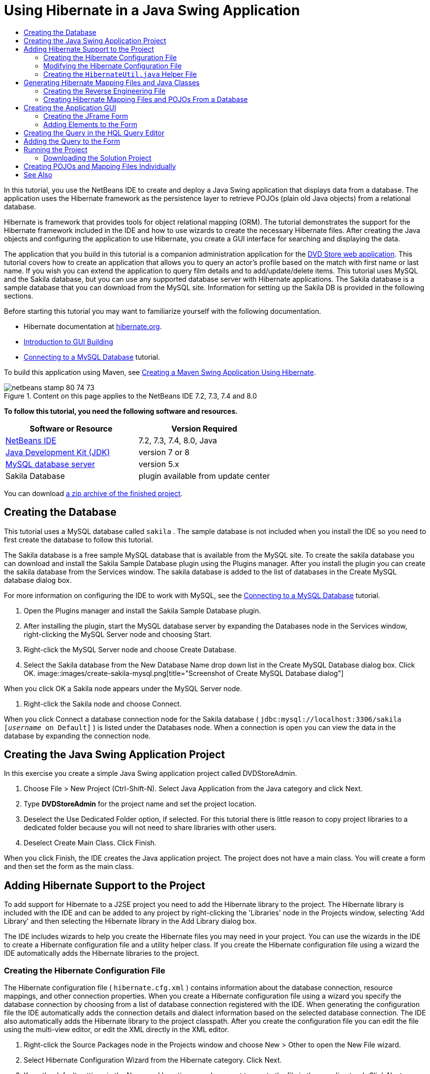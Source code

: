 // 
//     Licensed to the Apache Software Foundation (ASF) under one
//     or more contributor license agreements.  See the NOTICE file
//     distributed with this work for additional information
//     regarding copyright ownership.  The ASF licenses this file
//     to you under the Apache License, Version 2.0 (the
//     "License"); you may not use this file except in compliance
//     with the License.  You may obtain a copy of the License at
// 
//       http://www.apache.org/licenses/LICENSE-2.0
// 
//     Unless required by applicable law or agreed to in writing,
//     software distributed under the License is distributed on an
//     "AS IS" BASIS, WITHOUT WARRANTIES OR CONDITIONS OF ANY
//     KIND, either express or implied.  See the License for the
//     specific language governing permissions and limitations
//     under the License.
//

= Using Hibernate in a Java Swing Application
:jbake-type: tutorial
:jbake-tags: tutorials
:jbake-status: published
:toc: left
:toc-title:
:description: Using Hibernate in a Java Swing Application - Apache NetBeans

In this tutorial, you use the NetBeans IDE to create and deploy a Java Swing application that displays data from a database. The application uses the Hibernate framework as the persistence layer to retrieve POJOs (plain old Java objects) from a relational database.

Hibernate is framework that provides tools for object relational mapping (ORM). The tutorial demonstrates the support for the Hibernate framework included in the IDE and how to use wizards to create the necessary Hibernate files. After creating the Java objects and configuring the application to use Hibernate, you create a GUI interface for searching and displaying the data.

The application that you build in this tutorial is a companion administration application for the link:../web/hibernate-webapp.html[+DVD Store web application+]. This tutorial covers how to create an application that allows you to query an actor's profile based on the match with first name or last name. If you wish you can extend the application to query film details and to add/update/delete items. This tutorial uses MySQL and the Sakila database, but you can use any supported database server with Hibernate applications. The Sakila database is a sample database that you can download from the MySQL site. Information for setting up the Sakila DB is provided in the following sections.

Before starting this tutorial you may want to familiarize yourself with the following documentation.

* Hibernate documentation at link:http://www.hibernate.org/[+hibernate.org+].
* link:gui-functionality.html[+Introduction to GUI Building+]
* link:../ide/mysql.html[+Connecting to a MySQL Database+] tutorial.

To build this application using Maven, see link:maven-hib-java-se.html[+Creating a Maven Swing Application Using Hibernate+].


image::images/netbeans-stamp-80-74-73.png[title="Content on this page applies to the NetBeans IDE 7.2, 7.3, 7.4 and 8.0"]


*To follow this tutorial, you need the following software and resources.*

|===
|Software or Resource |Version Required 

|link:https://netbeans.org/downloads/index.html[+NetBeans IDE+] |7.2, 7.3, 7.4, 8.0, Java 

|link:http://java.sun.com/javase/downloads/index.jsp[+Java Development Kit (JDK)+] |version 7 or 8 

|link:http://www.mysql.com/[+MySQL database server+] |version 5.x 

|Sakila Database |plugin available from update center 
|===

You can download link:https://netbeans.org/projects/samples/downloads/download/Samples/Java/DVDStoreAdmin-Ant.zip[+a zip archive of the finished project+].


== Creating the Database

This tutorial uses a MySQL database called  ``sakila`` . The sample database is not included when you install the IDE so you need to first create the database to follow this tutorial.

The Sakila database is a free sample MySQL database that is available from the MySQL site. To create the sakila database you can download and install the Sakila Sample Database plugin using the Plugins manager. After you install the plugin you can create the sakila database from the Services window. The sakila database is added to the list of databases in the Create MySQL database dialog box.

For more information on configuring the IDE to work with MySQL, see the link:../ide/mysql.html[+Connecting to a MySQL Database+] tutorial.

1. Open the Plugins manager and install the Sakila Sample Database plugin.
2. After installing the plugin, start the MySQL database server by expanding the Databases node in the Services window, right-clicking the MySQL Server node and choosing Start.
3. Right-click the MySQL Server node and choose Create Database.
4. Select the Sakila database from the New Database Name drop down list in the Create MySQL Database dialog box. Click OK.
image::images/create-sakila-mysql.png[title="Screenshot of Create MySQL Database dialog"]

When you click OK a Sakila node appears under the MySQL Server node.

5. Right-click the Sakila node and choose Connect.

When you click Connect a database connection node for the Sakila database ( ``jdbc:mysql://localhost:3306/sakila [_username_ on Default]`` ) is listed under the Databases node. When a connection is open you can view the data in the database by expanding the connection node.


== Creating the Java Swing Application Project

In this exercise you create a simple Java Swing application project called DVDStoreAdmin.

1. Choose File > New Project (Ctrl-Shift-N). Select Java Application from the Java category and click Next.
2. Type *DVDStoreAdmin* for the project name and set the project location.
3. Deselect the Use Dedicated Folder option, if selected.
For this tutorial there is little reason to copy project libraries to a dedicated folder because you will not need to share libraries with other users.
4. Deselect Create Main Class. Click Finish.

When you click Finish, the IDE creates the Java application project. The project does not have a main class. You will create a form and then set the form as the main class.


== Adding Hibernate Support to the Project

To add support for Hibernate to a J2SE project you need to add the Hibernate library to the project. The Hibernate library is included with the IDE and can be added to any project by right-clicking the 'Libraries' node in the Projects window, selecting 'Add Library' and then selecting the Hibernate library in the Add Library dialog box.

The IDE includes wizards to help you create the Hibernate files you may need in your project. You can use the wizards in the IDE to create a Hibernate configuration file and a utility helper class. If you create the Hibernate configuration file using a wizard the IDE automatically adds the Hibernate libraries to the project.


=== Creating the Hibernate Configuration File

The Hibernate configuration file ( ``hibernate.cfg.xml`` ) contains information about the database connection, resource mappings, and other connection properties. When you create a Hibernate configuration file using a wizard you specify the database connection by choosing from a list of database connection registered with the IDE. When generating the configuration file the IDE automatically adds the connection details and dialect information based on the selected database connection. The IDE also automatically adds the Hibernate library to the project classpath. After you create the configuration file you can edit the file using the multi-view editor, or edit the XML directly in the XML editor.

1. Right-click the Source Packages node in the Projects window and choose New > Other to open the New File wizard.
2. Select Hibernate Configuration Wizard from the Hibernate category. Click Next.
3. Keep the default settings in the Name and Location pane (you want to create the file in the  ``src``  directory). Click Next.
4. Select the sakila connection in the Database Connection drop down list. Click Finish.
image::images/hib-config.png[title="Dialog for selecting database connection"]

When you click Finish the IDE opens  ``hibernate.cfg.xml``  in the source editor. The IDE creates the configuration file at the root of the context classpath of the application (in the Files window, WEB-INF/classes). In the Projects window the file is located in the  ``<default package>``  source package. The configuration file contains information about a single database. If you plan to connect to multiple databases, you can create multiple configuration files in the project, one for each database servers, but by default the helper utility class will use the  ``hibernate.cfg.xml``  file located in the root location.

If you expand the Libraries node in the Projects window you can see that the IDE added the required Hibernate JAR files and the MySQL connector JAR.

image::images/hib-libraries-config.png[title="Screenshot of Projects window showing Hibernate libraries"]

*Note.* NetBeans IDE 8.0 bundles the Hibernate 4 libraries. Older versions of the IDE bundled Hibernate 3.


=== Modifying the Hibernate Configuration File

In this exercise you will edit the default properties specified in  ``hibernate.cfg.xml``  to enable debug logging for SQL statements.

1. Open  ``hibernate.cfg.xml``  in the Design tab. You can open the file by expanding the Configuration Files node in the Projects window and double-clicking  ``hibernate.cfg.xml`` .
2. Expand the Configuration Properties node under Optional Properties.
3. Click Add to open the Add Hibernate Property dialog box.
4. In the dialog box, select the  ``hibernate.show_sql``  property and set the value to  ``true`` . Click OK. This enables the debug logging of the SQL statements.
image::images/add-property-showsql.png[title="Add Hibernate Property dialog box showing setting value for the hibernate.show_sql property"]
5. Click Add under the Miscellaneous Properties node and select  ``hibernate.query.factory_class``  in the Property Name dropdown list.
6. Type *org.hibernate.hql.internal.classic.ClassicQueryTranslatorFactory* as the Property Value.

This is the translator factory class that is used in Hibernate 4 that is bundled with the IDE.

Click OK.

image::images/add-property-factoryclass-4.png[title="Add Hibernate Property dialog box showing setting value for the hibernate.query.factory_class property"]

If you are using NetBeans IDE 7.4 or earlier you should select *org.hibernate.hql.classic.ClassicQueryTranslatorFactory* as the Property Value in the dialog box. NetBeans IDE 7.4 and earlier bundled Hibernate 3.

image::images/add-property-factoryclass.png[title="Add Hibernate Property dialog box showing setting value for the hibernate.query.factory_class property"]

If you click the XML tab in the editor you can see the file in XML view. Your file should look like the following:


[source,xml]
----

<hibernate-configuration>
    <session-factory name="session1">
        <property name="hibernate.dialect">org.hibernate.dialect.MySQLDialect</property>
        <property name="hibernate.connection.driver_class">com.mysql.jdbc.Driver</property>
        <property name="hibernate.connection.url">jdbc:mysql://localhost:3306/sakila</property>
        <property name="hibernate.connection.username">root</property>
        <property name="hibernate.connection.password">######</property>
        <property name="hibernate.show_sql">true</property>
        <property name="hibernate.query.factory_class">org.hibernate.hql.internal.classic.ClassicQueryTranslatorFactory</property>
    </session-factory>
</hibernate-configuration>
----
7. Save your changes to the file.

After you create the form and set it as the main class you will be able to see the SQL query printed in the IDE's Output window when you run the project.


=== Creating the  ``HibernateUtil.java``  Helper File

To use Hibernate you need to create a helper class that handles startup and that accesses Hibernate's  ``SessionFactory``  to obtain a Session object. The class calls Hibernate's  ``configure()``  method, loads the  ``hibernate.cfg.xml``  configuration file and then builds the  ``SessionFactory``  to obtain the Session object.

In this section you use the New File wizard to create the helper class  ``HibernateUtil.java`` .

1. Right-click the Source Packages node and select New > Other to open the New File wizard.
2. Select Hibernate from the Categories list and HibernateUtil.java from the File Types list. Click Next.
image::images/hib-util.png[title="New File wizard showing how to create HibernateUtil"]
3. Type *HibernateUtil* for the class name and *sakila.util* as the package name. Click Finish.

When you click Finish,  ``HibernateUtil.java``  opens in the editor. You can close the file because you do not need to edit the file.


== Generating Hibernate Mapping Files and Java Classes

In this tutorial you use a plain old Java object (POJO),  ``Actor.java`` , to represent the data in the table ACTOR in the database. The class specifies the fields for the columns in the tables and uses simple setters and getters to retrieve and write the data. To map  ``Actor.java``  to the ACTOR table you can use a Hibernate mapping file or use annotations in the class.

You can use the Reverse Engineering wizard and the Hibernate Mapping Files and POJOs from a Database wizard to create multiple POJOs and mapping files based on database tables that you select. Alternatively, you can use wizards in the IDE to help you create individual POJOs and mapping files from scratch.

*Notes.*

* When you want to create files for multiple tables you will most likely want to use the wizards. In this tutorial you only need to create one POJO and one mapping file so it is fairly easy to create the files individually. You can see the steps for <<10,creating the POJOs and mapping files individually>> at the end of this tutorial.


=== Creating the Reverse Engineering File

The reverse engineering file ( ``hibernate.reveng.xml`` ) is an XML file that can be used to modify the default settings used when generating Hibernate files from the metadata of the database specified in  ``hibernate.cfg.xml`` . The wizard generates the file with basic default settings. You can modify the file to explicitly specify the database schema that is used, to filter out tables that should not be used and to specify how JDBC types are mapped to Hibernate types.

1. Right-click the Source Packages node and select New > Other to open the New File wizard.
2. Select Hibernate from the Categories list and Hibernate Reverse Engineering Wizard from the File Types list. Click Next.
3. Type *hibernate.reveng* for the file name.
4. Keep the default * ``src`` * as the Location. Click Next.
5. Select *actor* in the Available Tables pane and click Add. Click Finish.

The wizard generates a  ``hibernate.reveng.xml``  reverse engineering file. You can close the reverse engineering file because you will not need to edit the file.


=== Creating Hibernate Mapping Files and POJOs From a Database

The Hibernate Mapping Files and POJOs from a Database wizard generates files based on tables in a database. When you use the wizard, the IDE generates POJOs and mapping files for you based on the database tables specified in  ``hibernate.reveng.xml``  and then adds the mapping entries to  ``hibernate.cfg.xml`` . When you use the wizard you can choose the files that you want the IDE to generate (only the POJOs, for example) and select code generation options (generate code that uses EJB 3 annotations, for example).

1. Right-click the Source Packages node in the Projects window and choose New > Other to open the New File wizard.
2. Select Hibernate Mapping Files and POJOs from a Database in the Hibernate category. Click Next.
3. Select  ``hibernate.cfg.xml``  from the Hibernate Configuration File dropdown list, if not selected.
4. Select  ``hibernate.reveng.xml``  from the Hibernate Reverse Engineering File dropdown list, if not selected.
5. Ensure that the *Domain Code* and *Hibernate XML Mappings* options are selected.
6. Type *sakila.entity* for the Package name. Click Finish.
image::images/mapping-pojos-wizard-ant.png[title="Generate Hibernate Mapping Files and POJOs wizard"]

When you click Finish, the IDE generates the POJO  ``Actor.java``  with all the required fields and generates a Hibernate mapping file and adds the mapping entry to  ``hibernate.cfg.xml`` .

Now that you have the POJO and necessary Hibernate-related files you can create a simple Java GUI front end for the application. You will also create and then add an HQL query that queries the database to retrieve the data. In this process we also use the HQL editor to build and test the query.


== Creating the Application GUI

In this exercise you will create a simple JFrame Form with some fields for entering and displaying data. You will also add a button that will trigger a database query to retrieve the data.

If you are not familiar with using the GUI builder to create forms, you might want to review the link:gui-functionality.html[+Introduction to GUI Building+] tutorial.


=== Creating the JFrame Form

1. Right-click the project node in the Projects window and choose New > Other to open the New File wizard.
2. Select JFrame Form from the Swing GUI Forms category. Click Next.
3. Type *DVDStoreAdmin* for the Class Name and type *sakila.ui* for the Package. Click Finish.

When you click Finish the IDE creates the class and opens the JFrame Form in the Design view of the editor.


=== Adding Elements to the Form

You now need to add the UI elements to the form. When the form is open in Design view in the editor, the Palette appears in the left side of the IDE. To add an element to the form, drag the element from the Palette into the form area. After you add an element to the form you need to modify the default value of the Variable Name property for that element.

1. Drag a Label element from the Palette and change the text to *Actor Profile*.
2. Drag a Label element from the Palette and change the text to *First Name*.
3. Drag a Text Field element next to the First Name label and delete the default text.
4. Drag a Label element from the Palette and change the text to *Last Name*.
5. Drag a Text Field element next to the Last Name label and delete the default text.
6. Drag a Button element from the Palette and change the text to *Query*.
7. Drag a Table element from the Palette into the form.
8. Modify the Variable Name values of the following UI elements according to the values in the following table.

You can modify the Variable Name value of an element by right-clicking the element in the Design view and then choosing Change Variable Name. Alternatively, you can change the Variable Name directly in the Inspector window.

You do not need to assign Variable Name values to the Label elements.

|===
|Element |Variable Name 

|First Name text field | ``firstNameTextField``  

|Last Name text field | ``lastNameTextField``  

|Query button | ``queryButton``  

|Table | ``resultTable``  
|===
9. Save your changes.

In Design view your form should look similar to the following image.

image::images/hib-jframe-form.png[title="GUI form in Design view of the editor"]

Now that you have a form you need to create the code to assign events to the form elements. In the next exercise you will construct queries based on Hibernate Query Language to retrieve data. After you construct the queries you will add methods to the form to invoke the appropriate query when the Query button is pressed.


== Creating the Query in the HQL Query Editor

In the IDE you can construct and test queries based on the Hibernate Query Language (HQL) using the HQL Query Editor. As you type the query the editor shows the equivalent (translated) SQL query. When you click the 'Run HQL Query' button in the toolbar, the IDE executes the query and shows the results at the bottom of editor.

In this exercise you use the HQL Editor to construct simple HQL queries that retrieve a list of actors' details based on matching the first name or last name. Before you add the query to the class you will use the HQL Query Editor to test that the connection is working correctly and that the query produces the desired results. Before you can run the query you first need to compile the application.

1. Right-click the project node and choose Build.
2. Expand the <default package> source package node in the Projects window.
3. Right-click  ``hibernate.cfg.xml``  and choose Run HQL Query to open the HQL Editor.
4. Test the connection by typing  ``from Actor``  in the HQL Query Editor. Click the Run HQL Query button ( image::images/run_hql_query_16.png[title="Run HQL Query button"] ) in the toolbar.

When you click Run HQL Query you should see the query results in the bottom pane of the HQL Query Editor.

image::images/hib-query-hqlresults.png[title="HQL Query Editor showing HQL query results"]
5. Type the following query in the HQL Query Editor and click Run HQL Query to check the query results when the search string is 'PE'.

[source,java]
----

from Actor a where a.firstName like 'PE%'
----

The query returns a list of actors' details for those actors whose first names begin with 'PE'.

If you click the SQL button above the results you should see the following equivalent SQL query.


[source,java]
----

select actor0_.actor_id as col_0_0_ from sakila.actor actor0_ where (actor0_.first_name like 'PE%' )
----
6. Open a new HQL Query Editor tab and type the following query in the editor pane. Click Run HQL Query.

[source,java]
----

from Actor a where a.lastName like 'MO%'
----

The query returns a list of actors' details for those actors whose last names begin with 'MO'.

Testing the queries shows that the queries return the desired results. The next step is to implement the queries in the application so that the appropriate query is invoked by clicking the Query button in the form.


== Adding the Query to the Form

You now need to modify  ``DVDStoreAdmin.java``  to add the query strings and create the methods to construct and invoke a query that incorporates the input variables. You also need to modify the button event handler to invoke the correct query and add a method to display the query results in the table.

1. Open  ``DVDStoreAdmin.java``  and click the Source tab.
2. Add the following query strings (in bold) to the class.

[source,java]
----

public DVDStoreAdmin() {
    initComponents();
}

*private static String QUERY_BASED_ON_FIRST_NAME="from Actor a where a.firstName like '";
private static String QUERY_BASED_ON_LAST_NAME="from Actor a where a.lastName like '";*
----

It is possible to copy the queries from the HQL Query Editor tabs into the file and then modify the code.

3. Add the following methods to create the query based on the user input string.

[source,java]
----

private void runQueryBasedOnFirstName() {
    executeHQLQuery(QUERY_BASED_ON_FIRST_NAME + firstNameTextField.getText() + "%'");
}
    
private void runQueryBasedOnLastName() {
    executeHQLQuery(QUERY_BASED_ON_LAST_NAME + lastNameTextField.getText() + "%'");
}
----

The methods call a method called  ``executeHQLQuery()``  and create the query by combining the query string with the user entered search string.

4. Add the  ``executeHQLQuery()``  method.

[source,java]
----

private void executeHQLQuery(String hql) {
    try {
        Session session = HibernateUtil.getSessionFactory().openSession();
        session.beginTransaction();
        Query q = session.createQuery(hql);
        List resultList = q.list();
        displayResult(resultList);
        session.getTransaction().commit();
    } catch (HibernateException he) {
        he.printStackTrace();
    }
}
----

The  ``executeHQLQuery()``  method calls Hibernate to execute the selected query. This method makes use of the  ``HibernateUtil.java``  utility class to obtain the Hibernate Session.

5. Right-click in the editor and choose Fix Imports (Ctrl-Shift-I; ⌘-Shift-I on Mac) to generate import statements for the Hibernate libraries ( ``org.hibernate.Query`` ,  ``org.hibernate.Session`` ) and  ``java.util.List`` . Save your changes.
6. Create a Query button event handler by switching to the Design view and double-clicking the Query button.

The IDE creates the  ``queryButtonActionPerformed``  method and displays the method in the Source view.

7. Modify the  ``queryButtonActionPerformed``  method in the Source view by adding the following code so that a query is run when the user clicks the button.

[source,java]
----

private void queryButtonActionPerformed(java.awt.event.ActionEvent evt) {
    *if(!firstNameTextField.getText().trim().equals("")) {
        runQueryBasedOnFirstName();
    } else if(!lastNameTextField.getText().trim().equals("")) {
        runQueryBasedOnLastName();
    }*
}
----
8. Add the following method to display the results in the JTable.

[source,java]
----

private void displayResult(List resultList) {
    Vector<String> tableHeaders = new Vector<String>();
    Vector tableData = new Vector();
    tableHeaders.add("ActorId"); 
    tableHeaders.add("FirstName");
    tableHeaders.add("LastName");
    tableHeaders.add("LastUpdated");

    for(Object o : resultList) {
        Actor actor = (Actor)o;
        Vector<Object> oneRow = new Vector<Object>();
        oneRow.add(actor.getActorId());
        oneRow.add(actor.getFirstName());
        oneRow.add(actor.getLastName());
        oneRow.add(actor.getLastUpdate());
        tableData.add(oneRow);
    }
    resultTable.setModel(new DefaultTableModel(tableData, tableHeaders));
}
----
9. Right-click in the editor and choose Fix Imports (Ctrl-Shift-I; ⌘-Shift-I on Mac) to generate an import statement for  ``java.util.Vector``  and  ``java.util.List`` . Save your changes.

After you save the form you can run the project.


== Running the Project

Now that the coding is finished, you can launch the application. Before you run the project, you need to specify the application's Main Class in the project's properties dialog box. If no Main Class is specified, you are prompted to set it the first time that you run the application.

1. Right-click the project node in the Projects window and choose Properties.
2. Select the Run category in the Project Properties dialog box.
3. Type *sakila.ui.DVDStoreAdmin* for the Main Class. Click OK.

Alternatively, you can click the Browse button and choose the main class in the dialog box.

image::images/browse-main-class.png[title="Setting the main class in the Browse Main Classes dialog"]
4. Click Run Project in the main toolbar to launch the application.

Type in a search string in the First Name or Last Name text field and click Query to search for an actor and see the details.

image::images/application-run.png[title="DVDStoreAdmin application showing results"]

If you look in the Output window of the IDE you can see the SQL query that retrieved the displayed results.


=== Downloading the Solution Project

You can download the solution to this tutorial as a project in the following ways.

* Download link:https://netbeans.org/projects/samples/downloads/download/Samples/Java/DVDStoreAdmin-Ant.zip[+a zip archive of the finished project+].
* Checkout the project sources from the NetBeans Samples by performing the following steps:
1. Choose Team > Subversion > Checkout from the main menu.
2. In the Checkout dialog box, enter the following Repository URL:
 ``https://svn.netbeans.org/svn/samples~samples-source-code`` 
Click Next.
3. Click Browse to open the Browse Repostiory Folders dialog box.
4. Expand the root node and select *samples/java/DVDStoreAdmin-Ant*. Click OK.
5. Specify the Local Folder for the sources (the local folder must be empty).
6. Click Finish.

When you click Finish, the IDE initializes the local folder as a Subversion repository and checks out the project sources.

7. Click Open Project in the dialog that appears when checkout is complete.

*Note.* You need a Subversion client to checkout the sources. For more about installing Subversion, see the section on link:../ide/subversion.html#settingUp[+Setting up Subversion+] in the link:../ide/subversion.html[+Guide to Subversion in NetBeans IDE+].


== Creating POJOs and Mapping Files Individually

Because a POJO is a simple Java class you can use the New Java Class wizard to create the class and then edit the class in the source editor to add the necessary fields and getters and setters. After you create the POJO you then use a wizard to create a Hibernate mapping file to map the class to the table and add mapping information to  ``hibernate.cfg.xml`` . When you create a mapping file from scratch you need to map the fields to the columns in the XML editor.

*Note.* This exercise is optional and describes how to create the POJO and mapping file that you created with the Hibernate Mapping Files and POJOs from Database wizard.

1. Right-click the Source Packages node in the Projects window and choose New > Java Class to open the New Java Class wizard.
2. In the wizard, type *Actor* for the class name and type *sakila.entity* for the package. Click Finish.
3. Make the following changes (displayed in bold) to the class to implement the Serializable interface and add fields for the table columns.

[source,java]
----

public class Actor *implements Serializable* {
    *private Short actorId;
    private String firstName;
    private String lastName;
    private Date lastUpdate;*
}
----
4. Right-click in the editor and choose Insert Code (Alt-Insert; Ctrl-I on Mac) and select Getter and Setter in the popup menu to generate getters and setters for the fields.
5. In the Generate Getters and Setters dialog box, select all the fields and click Generate.
image::images/getters-setters.png[title="Generate Getters and Setters dialog box"]

In the Generate Getters and Setters dialog box, you can use the Up arrow on the keyboard to move the selected item to the Actor node and then press the Space bar to select all fields in Actor.

6. Fix your imports and save your changes.

After you create the POJO for the table you will want to create an Hibernate Mapping File for  ``Actor.java`` .

1. Right-click the  ``sakila.entity``  source packages node in the Projects window and choose New > Other to open the New File wizard.
2. Select Hibernate Mapping Wizard in the Hibernate category. Click Next.
3. Type *Actor.hbm* for the File Name and check that the Folder is *src/sakila/entity*. Click Next.
4. Type *sakila.entity.Actor* for the Class to Map and select *actor* from the Database Table drop down list. Click Finish.
image::images/mapping-wizard.png[title="Generate Hibernate Mapping Files wizard"]

When you click Finish the  ``Actor.hbm.xml``  Hibernate mapping file opens in the source editor. The IDE also automatically adds an entry for the mapping resource to  ``hibernate.cfg.xml`` . You can view the entry details by expanding the Mapping node in the Design view of  ``hibernate.cfg.xml``  or in the XML view. The  ``mapping``  entry in the XML view will look like the following:


[source,xml]
----

        <mapping resource="sakila/entity/Actor.hbm.xml"/>
    </session-factory>
</hibernate-configuration>
----
5. Map the fields in  ``Actor.java``  to the columns in the ACTOR table by making the following changes (in bold) to  ``Actor.hbm.xml`` .

[source,xml]
----

<hibernate-mapping>
  <class name="sakila.entity.Actor" *table="actor">
    <id name="actorId" type="java.lang.Short">
      <column name="actor_id"/>
      <generator class="identity"/>
    </id>
    <property name="firstName" type="string">
      <column length="45" name="first_name" not-null="true"/>
    </property>
    <property name="lastName" type="string">
      <column length="45" name="last_name" not-null="true"/>
    </property>
    <property name="lastUpdate" type="timestamp">
      <column length="19" name="last_update" not-null="true"/>
    </property>
  </class>*
</hibernate-mapping>
----

You can use code completion in the editor to complete the values when modifying the mapping file.

*Note:* By default, the generated  ``class``  element has a closing tag. Because you need to add property elements between the opening and closing  ``class``  element tags, you need to make the following changes (displayed in bold). After making the changes you can then use code completion between the  ``class``  tags.


[source,xml]
----

<hibernate-mapping>
  <class name="sakila.entity.Actor" *table="actor">
  </class>*
</hibernate-mapping>
----
6. Click the Validate XML button in the toolbar and save your changes.

Creating individual POJOs and Hibernate mapping files might be a convenient way to further customizing your application.

link:/about/contact_form.html?to=3&subject=Feedback:%20Using%20Hibernate%20in%20a%20Java%20Swing%20Application[+Send Feedback on This Tutorial+]



== See Also

For additional information on creating Swing GUI applications, see the following tutorials.

* link:quickstart-gui.html[+Designing a Swing GUI in NetBeans IDE+]
* link:gui-functionality.html[+Introduction to GUI Building+]
* link:../../trails/matisse.html[+Java GUI Applications Learning Trail+]
